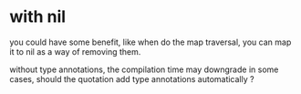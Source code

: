 


* with nil
  you could have some benefit, like
  when do the map traversal, you can map it to nil as a way of
  removing them.


  without type annotations, the compilation time may downgrade in
  some cases, should the quotation add type annotations automatically ?
